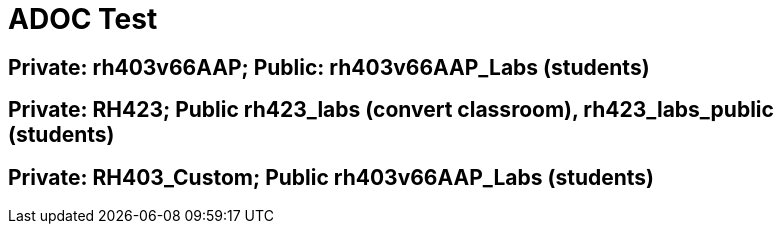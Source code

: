 = ADOC Test

== Private: rh403v66AAP; Public: rh403v66AAP_Labs (students)

== Private: RH423; Public rh423_labs (convert classroom), rh423_labs_public (students)

== Private: RH403_Custom; Public rh403v66AAP_Labs (students)
